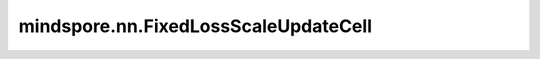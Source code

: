mindspore.nn.FixedLossScaleUpdateCell
=======================================

.. py:class:: mindspore.nn.FixedLossScaleUpdateCell(loss_scale_value)

    固定损失缩放系数的神经元。

    该类是 :class:`mindspore.FixedLossScaleManager` 的 `get_update_cell` 方法的返回值。训练过程中，类 :class:`mindspore.nn.TrainOneStepWithLossScaleCell` 会调用该Cell。

    参数：
        - **loss_scale_value** (float) - 初始损失缩放系数。

    输入：
        - **loss_scale** (Tensor) - 训练期间的损失缩放系数，是一个标量。在当前类中，该值被忽略。
        - **overflow** (bool) - 是否发生溢出。

    输出：
        Bool，即输入 `overflow`。

    .. py:method:: get_loss_scale()

        获取当前损失缩放系数。
